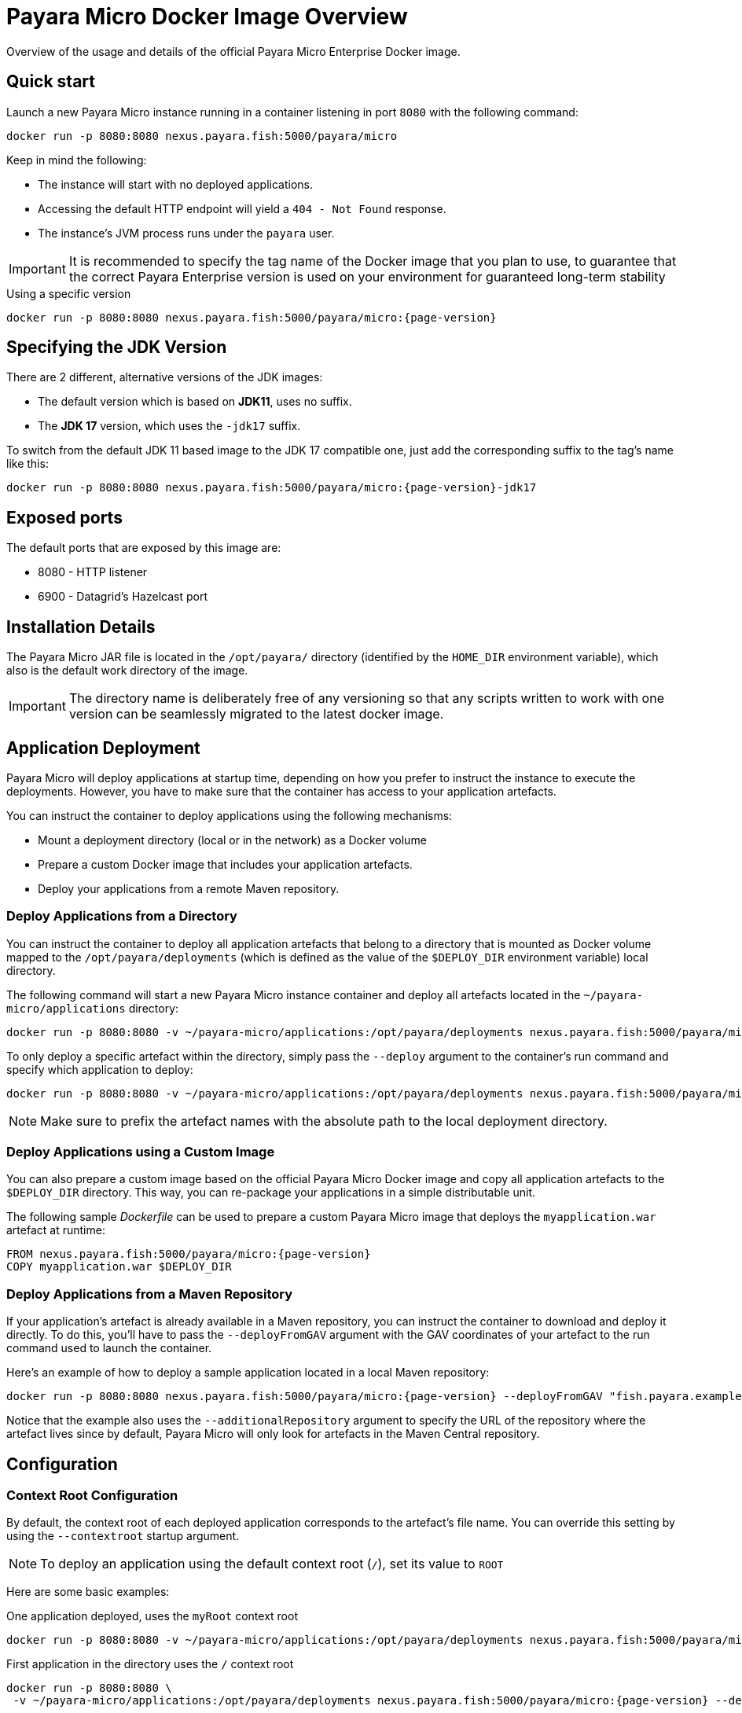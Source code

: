 [[docker-image-overview]]
= Payara Micro Docker Image Overview

Overview of the usage and details of the official Payara Micro Enterprise Docker image.

[[quickstart]]
== Quick start

Launch a new Payara Micro instance running in a container listening in port `8080` with the following command:

[source, shell]
----
docker run -p 8080:8080 nexus.payara.fish:5000/payara/micro
----

Keep in mind the following:

* The instance will start with no deployed applications.
* Accessing the default HTTP endpoint will yield a `404 - Not Found` response.
* The instance's JVM process runs under the `payara` user.

IMPORTANT: It is recommended to specify the tag name of the Docker image that you plan to use, to guarantee that the correct Payara Enterprise version is used on your environment for guaranteed long-term stability

[source, shell, subs=attributes+]
.Using a specific version
----
docker run -p 8080:8080 nexus.payara.fish:5000/payara/micro:{page-version}
----

[[jdk-version]]
== Specifying the JDK Version

There are 2 different, alternative versions of the JDK images:

* The default version which is based on **JDK11**, uses no suffix.
* The **JDK 17** version, which uses the `-jdk17` suffix.

To switch from the default JDK 11 based image to the JDK 17 compatible one, just add the corresponding suffix to the tag's name like this:

[source, shell]
----
docker run -p 8080:8080 nexus.payara.fish:5000/payara/micro:{page-version}-jdk17
----

[[ports]]
== Exposed ports

The default ports that are exposed by this image are:

* 8080 - HTTP listener
* 6900 - Datagrid's Hazelcast port

[[installation-details]]
== Installation Details

The Payara Micro JAR file is located in the `/opt/payara/` directory (identified by the `HOME_DIR` environment variable), which also is the default work directory of the image.

IMPORTANT: The directory name is deliberately free of any versioning so that any scripts written to work with one version can be seamlessly migrated to the latest docker image.

[[application-deployment]]
== Application Deployment

Payara Micro will deploy applications at startup time, depending on how you prefer to instruct the instance to execute the deployments. However, you have to make sure that the container has access to your application artefacts.

You can instruct the container to deploy applications using the following mechanisms:

* Mount a deployment directory (local or in the network) as a Docker volume
* Prepare a custom Docker image that includes your application artefacts.
* Deploy your applications from a remote Maven repository.

[[deploy-from-directory]]
=== Deploy Applications from a Directory

You can instruct the container to deploy all application artefacts that belong to a directory that is mounted as Docker volume mapped to the `/opt/payara/deployments` (which is defined as the value of the `$DEPLOY_DIR` environment variable) local directory.

The following command will start a new Payara Micro instance container and deploy all artefacts located in the `~/payara-micro/applications` directory:

[source, shell, subs=attributes+]
----
docker run -p 8080:8080 -v ~/payara-micro/applications:/opt/payara/deployments nexus.payara.fish:5000/payara/micro:{page-version}
----

To only deploy a specific artefact within the directory, simply pass the `--deploy` argument to the container's run command and specify which application to deploy:

[source, shell, subs=attributes+]
----
docker run -p 8080:8080 -v ~/payara-micro/applications:/opt/payara/deployments nexus.payara.fish:5000/payara/micro:{page-version} --deploy /opt/payara/deployments/myapplication.war
----

NOTE: Make sure to prefix the artefact names with the absolute path to the local deployment directory.

[[deploy-using-custom-image]]
=== Deploy Applications using a Custom Image

You can also prepare a custom image based on the official Payara Micro Docker image and copy all application artefacts to the `$DEPLOY_DIR` directory. This way, you can re-package your applications in a simple distributable unit.

The following sample _Dockerfile_ can be used to prepare a custom Payara Micro image that deploys the `myapplication.war` artefact at runtime:

[source, docker, subs=attributes+]
----
FROM nexus.payara.fish:5000/payara/micro:{page-version}
COPY myapplication.war $DEPLOY_DIR
----

[[deploy-from-maven-repo]]
=== Deploy Applications from a Maven Repository

If your application's artefact is already available in a Maven repository, you can instruct the container to download and deploy it directly. To do this, you'll have to pass the `--deployFromGAV` argument with the GAV coordinates of your artefact to the run command used to launch the container.

Here's an example of how to deploy a sample application located in a local Maven repository:

[source, shell, subs=attributes+]
----
docker run -p 8080:8080 nexus.payara.fish:5000/payara/micro:{page-version} --deployFromGAV "fish.payara.examples:my-application:1.0-SNAPSHOT" --additionalRepository https://172.17.0.10/content/repositories/snapshots
----

Notice that the example also uses the `--additionalRepository` argument to specify the URL of the repository where the artefact lives since by default, Payara Micro will only look for artefacts in the Maven Central repository.

[[configuration]]
== Configuration

[[context-root]]
=== Context Root Configuration

By default, the context root of each deployed application corresponds to the artefact's file name. You can override this setting by using the `--contextroot` startup argument.

NOTE: To deploy an application using the default context root (`/`), set its value to `ROOT`

Here are some basic examples:

[source, shell, subs=attributes+]
.One application deployed, uses the `myRoot` context root
----
docker run -p 8080:8080 -v ~/payara-micro/applications:/opt/payara/deployments nexus.payara.fish:5000/payara/micro:{page-version} --deploymentDir /opt/payara/deployments --contextroot myRoot
----

[source, shell, subs=attributes+]
.First application in the directory uses the `/` context root
----
docker run -p 8080:8080 \
 -v ~/payara-micro/applications:/opt/payara/deployments nexus.payara.fish:5000/payara/micro:{page-version} --deploy /opt/payara/deployments/myapplication.war --contextroot ROOT
----

You can also prepare a custom Docker image that overrides the default `CMD` instruction to specify the context root like this:

[source, Docker, subs=attributes+]
----
FROM nexus.payara.fish:5000/payara/micro:{page-version}
COPY myapplication.war $DEPLOY_DIR
CMD ["--deploymentDir", "/opt/payara/deployments", "--contextroot", "my"]
----

[[disabling-data-grid]]
=== Disable the Data Grid

Payara Micro will start in "clustering" mode by booting up the xref:Technical Documentation/Payara Micro Documentation/Payara Micro Configuration and Management/Micro Management/Clustering.adoc[Data Grid], allowing other instances reachable in the network to join the grid automatically. 

The Data Grid initialization and maintenance consumes extra resources, so in cases where clustering is not needed, it is recommended to disable the Data Grid completely.

To disable the Data Grid, you can pass the `--noHazelcast` argument to the entry point of the run command:

[source, shell, subs=attributes+]
----
docker run -p 8080:8080 -v ~/payara-micro/applications:/opt/payara/deployments nexus.payara.fish:5000/payara/micro:{page-version} --noHazelcast
----

[[disabling-clustering]]
=== Disable Clustering

By default, Payara Micro will start with hazelcast enabled, allowing other instances reachable in the network to join the datagrid automatically and cluster.

Disabling Hazelcast with the <<disabling-data-grid, --noHazelcast>> option will also disable all features that depend on Hazelcast, including JCache. The `--noCluster` option allows you to keep Hazelcast and therefore all features depending on Hazelcast, but disable clustering. This will significantly improve performance and is the recommended option if you require Hazelcast dependant features, but do not intend to use clustering.

To disable clustering, you can pass the `--noCluster` argument to the entry point of the run command:

[source, shell, subs=attributes+]
----
docker run -p 8080:8080 -v ~/payara-micro/applications:/opt/payara/deployments nexus.payara.fish:5000/payara/micro:{page-version} --noCluster
----

[[using-environment-variables]]
=== Using Environment Variables

The following environment variables can be used to configure multiple settings of the Payara Micro instance. They can be either specified in a custom image's `Dockerfile` or passed to the `docker run` command via the `--env` or `--env-file` arguments:

[width="100%",cols="29%,50%,21%",options="header",]
|===
|Name |Description |Default Value
|`MEM_MAX_RAM_PERCENTAGE`| Value for the JVM argument `-XX:MaxRAMPercentage` which indicates the percentage of memory assigned to the container that can be used by the Java process| `70`
|`MEM_XSS`| Value for the JVM argument `-Xss` which controls the stack size| `512K`
|`JVM_ARGS`| Additional JVM arguments which will be used to configure the Payara Servers DAS JVM settings| `-Djdk.util.zip.disableZip64ExtraFieldValidation=true`
|===

The following is a list of variables used by the Docker image to set up the Payara Micro instance startup, so it is not recommended to alter their values:

[width="100%",cols="29%,50%,21%",options="header",]
|===
|Variable name |Description | Value
|`HOME_DIR` |The directory containing the Payara Micro JAR binary and the scripts used to run the instance.| `/opt/payara`|
|===
